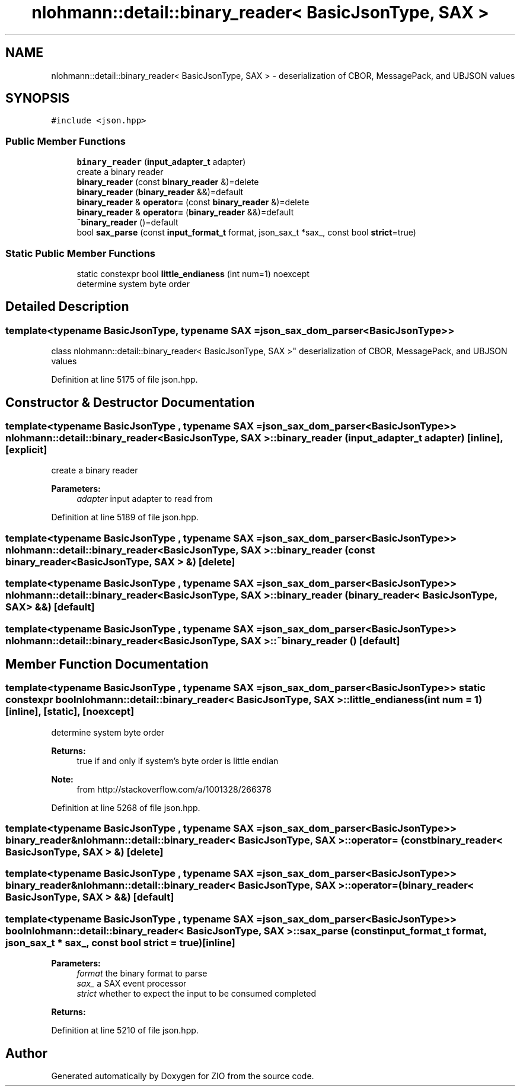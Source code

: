 .TH "nlohmann::detail::binary_reader< BasicJsonType, SAX >" 3 "Fri Jan 3 2020" "ZIO" \" -*- nroff -*-
.ad l
.nh
.SH NAME
nlohmann::detail::binary_reader< BasicJsonType, SAX > \- deserialization of CBOR, MessagePack, and UBJSON values  

.SH SYNOPSIS
.br
.PP
.PP
\fC#include <json\&.hpp>\fP
.SS "Public Member Functions"

.in +1c
.ti -1c
.RI "\fBbinary_reader\fP (\fBinput_adapter_t\fP adapter)"
.br
.RI "create a binary reader "
.ti -1c
.RI "\fBbinary_reader\fP (const \fBbinary_reader\fP &)=delete"
.br
.ti -1c
.RI "\fBbinary_reader\fP (\fBbinary_reader\fP &&)=default"
.br
.ti -1c
.RI "\fBbinary_reader\fP & \fBoperator=\fP (const \fBbinary_reader\fP &)=delete"
.br
.ti -1c
.RI "\fBbinary_reader\fP & \fBoperator=\fP (\fBbinary_reader\fP &&)=default"
.br
.ti -1c
.RI "\fB~binary_reader\fP ()=default"
.br
.ti -1c
.RI "bool \fBsax_parse\fP (const \fBinput_format_t\fP format, json_sax_t *sax_, const bool \fBstrict\fP=true)"
.br
.in -1c
.SS "Static Public Member Functions"

.in +1c
.ti -1c
.RI "static constexpr bool \fBlittle_endianess\fP (int num=1) noexcept"
.br
.RI "determine system byte order "
.in -1c
.SH "Detailed Description"
.PP 

.SS "template<typename BasicJsonType, typename SAX = json_sax_dom_parser<BasicJsonType>>
.br
class nlohmann::detail::binary_reader< BasicJsonType, SAX >"
deserialization of CBOR, MessagePack, and UBJSON values 
.PP
Definition at line 5175 of file json\&.hpp\&.
.SH "Constructor & Destructor Documentation"
.PP 
.SS "template<typename BasicJsonType , typename SAX  = json_sax_dom_parser<BasicJsonType>> \fBnlohmann::detail::binary_reader\fP< BasicJsonType, SAX >::\fBbinary_reader\fP (\fBinput_adapter_t\fP adapter)\fC [inline]\fP, \fC [explicit]\fP"

.PP
create a binary reader 
.PP
\fBParameters:\fP
.RS 4
\fIadapter\fP input adapter to read from 
.RE
.PP

.PP
Definition at line 5189 of file json\&.hpp\&.
.SS "template<typename BasicJsonType , typename SAX  = json_sax_dom_parser<BasicJsonType>> \fBnlohmann::detail::binary_reader\fP< BasicJsonType, SAX >::\fBbinary_reader\fP (const \fBbinary_reader\fP< BasicJsonType, SAX > &)\fC [delete]\fP"

.SS "template<typename BasicJsonType , typename SAX  = json_sax_dom_parser<BasicJsonType>> \fBnlohmann::detail::binary_reader\fP< BasicJsonType, SAX >::\fBbinary_reader\fP (\fBbinary_reader\fP< BasicJsonType, SAX > &&)\fC [default]\fP"

.SS "template<typename BasicJsonType , typename SAX  = json_sax_dom_parser<BasicJsonType>> \fBnlohmann::detail::binary_reader\fP< BasicJsonType, SAX >::~\fBbinary_reader\fP ()\fC [default]\fP"

.SH "Member Function Documentation"
.PP 
.SS "template<typename BasicJsonType , typename SAX  = json_sax_dom_parser<BasicJsonType>> static constexpr bool \fBnlohmann::detail::binary_reader\fP< BasicJsonType, SAX >::little_endianess (int num = \fC1\fP)\fC [inline]\fP, \fC [static]\fP, \fC [noexcept]\fP"

.PP
determine system byte order 
.PP
\fBReturns:\fP
.RS 4
true if and only if system's byte order is little endian
.RE
.PP
\fBNote:\fP
.RS 4
from http://stackoverflow.com/a/1001328/266378 
.RE
.PP

.PP
Definition at line 5268 of file json\&.hpp\&.
.SS "template<typename BasicJsonType , typename SAX  = json_sax_dom_parser<BasicJsonType>> \fBbinary_reader\fP& \fBnlohmann::detail::binary_reader\fP< BasicJsonType, SAX >::operator= (const \fBbinary_reader\fP< BasicJsonType, SAX > &)\fC [delete]\fP"

.SS "template<typename BasicJsonType , typename SAX  = json_sax_dom_parser<BasicJsonType>> \fBbinary_reader\fP& \fBnlohmann::detail::binary_reader\fP< BasicJsonType, SAX >::operator= (\fBbinary_reader\fP< BasicJsonType, SAX > &&)\fC [default]\fP"

.SS "template<typename BasicJsonType , typename SAX  = json_sax_dom_parser<BasicJsonType>> bool \fBnlohmann::detail::binary_reader\fP< BasicJsonType, SAX >::sax_parse (const \fBinput_format_t\fP format, json_sax_t * sax_, const bool strict = \fCtrue\fP)\fC [inline]\fP"

.PP
\fBParameters:\fP
.RS 4
\fIformat\fP the binary format to parse 
.br
\fIsax_\fP a SAX event processor 
.br
\fIstrict\fP whether to expect the input to be consumed completed
.RE
.PP
\fBReturns:\fP
.RS 4
.RE
.PP

.PP
Definition at line 5210 of file json\&.hpp\&.

.SH "Author"
.PP 
Generated automatically by Doxygen for ZIO from the source code\&.
